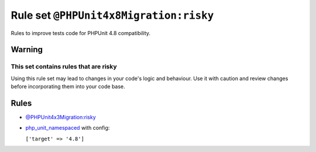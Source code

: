 =======================================
Rule set ``@PHPUnit4x8Migration:risky``
=======================================

Rules to improve tests code for PHPUnit 4.8 compatibility.

Warning
-------

This set contains rules that are risky
~~~~~~~~~~~~~~~~~~~~~~~~~~~~~~~~~~~~~~

Using this rule set may lead to changes in your code's logic and behaviour. Use it with caution and review changes before incorporating them into your code base.

Rules
-----

- `@PHPUnit4x3Migration:risky <./PHPUnit4x3MigrationRisky.rst>`_
- `php_unit_namespaced <./../rules/php_unit/php_unit_namespaced.rst>`_ with config:

  ``['target' => '4.8']``

